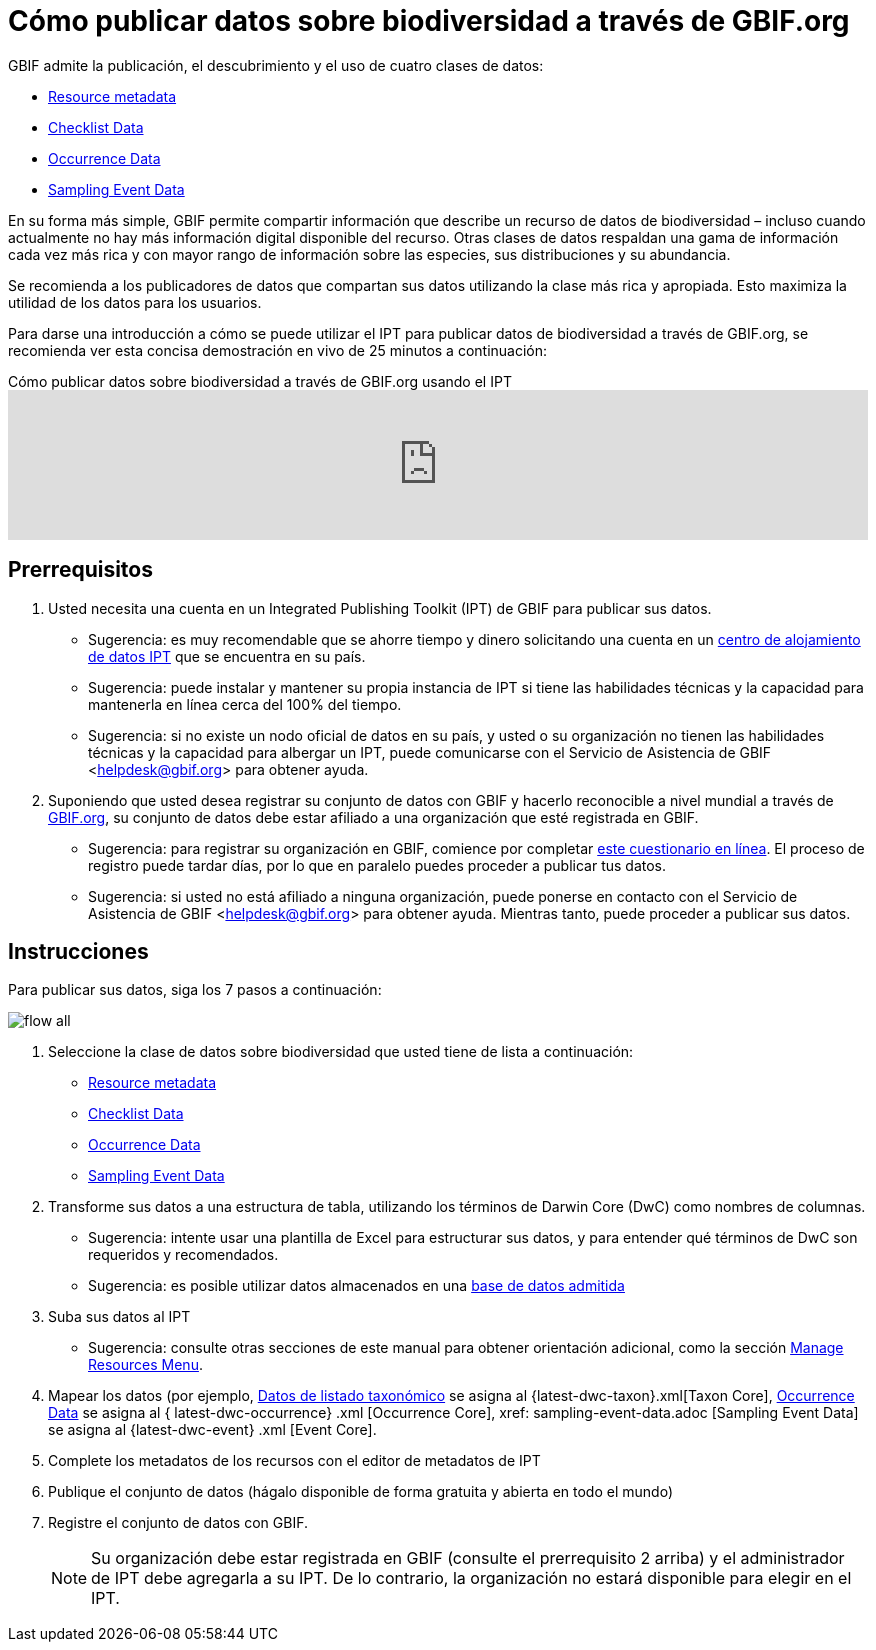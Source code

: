 = Cómo publicar datos sobre biodiversidad a través de GBIF.org

GBIF admite la publicación, el descubrimiento y el uso de cuatro clases de datos:

* xref:resource-metadata.adoc[Resource metadata]
* xref:checklist-data.adoc[Checklist Data]
* xref:occurrence-data.adoc[Occurrence Data]
* xref:sampling-event-data.adoc[Sampling Event Data]

En su forma más simple, GBIF permite compartir información que describe un recurso de datos de biodiversidad – incluso cuando actualmente no hay más información digital disponible del recurso. Otras clases de datos respaldan una gama de información cada vez más rica y con mayor rango de información sobre las especies, sus distribuciones y su abundancia.

Se recomienda a los publicadores de datos que compartan sus datos utilizando la clase más rica y apropiada. Esto maximiza la utilidad de los datos para los usuarios.

Para darse una introducción a cómo se puede utilizar el IPT para publicar datos de biodiversidad a través de GBIF.org, se recomienda ver esta concisa demostración en vivo de 25 minutos a continuación:

[.responsive-video]
.Cómo publicar datos sobre biodiversidad a través de GBIF.org usando el IPT
video::eDH9IoTrMVE[youtube, width=100%]

== Prerrequisitos

. Usted necesita una cuenta en un Integrated Publishing Toolkit (IPT) de GBIF para publicar sus datos.
** Sugerencia: es muy recomendable que se ahorre tiempo y dinero solicitando una cuenta en un xref:data-hosting-centres.adoc[centro de alojamiento de datos IPT] que se encuentra en su país.
** Sugerencia: puede instalar y mantener su propia instancia de IPT si tiene las habilidades técnicas y la capacidad para mantenerla en línea cerca del 100% del tiempo.
** Sugerencia: si no existe un nodo oficial de datos en su país, y usted o su organización no tienen las habilidades técnicas y la capacidad para albergar un IPT, puede comunicarse con el Servicio de Asistencia de GBIF <helpdesk@gbif.org> para obtener ayuda.
. Suponiendo que usted desea registrar su conjunto de datos con GBIF y hacerlo reconocible a nivel mundial a través de https://www.gbif.org/es/[GBIF.org], su conjunto de datos debe estar afiliado a una organización que esté registrada en GBIF.
** Sugerencia: para registrar su organización en GBIF, comience por completar https://www.gbif.org/become-a-publisher[este cuestionario en línea]. El proceso de registro puede tardar días, por lo que en paralelo puedes proceder a publicar tus datos.
** Sugerencia: si usted no está afiliado a ninguna organización, puede ponerse en contacto con el Servicio de Asistencia de GBIF <helpdesk@gbif.org> para obtener ayuda. Mientras tanto, puede proceder a publicar sus datos.

== Instrucciones

Para publicar sus datos, siga los 7 pasos a continuación:

image::ipt2/flow-all.png[]

. Seleccione la clase de datos sobre biodiversidad que usted tiene de lista a continuación:
** xref:resource-metadata.adoc[Resource metadata]
** xref:checklist-data.adoc[Checklist Data]
** xref:occurrence-data.adoc[Occurrence Data]
** xref:sampling-event-data.adoc[Sampling Event Data]
. Transforme sus datos a una estructura de tabla, utilizando los términos de Darwin Core (DwC) como nombres de columnas.
** Sugerencia: intente usar una plantilla de Excel para estructurar sus datos, y para entender qué términos de DwC son requeridos y recomendados.
** Sugerencia: es posible utilizar datos almacenados en una xref:database-connection.adoc[base de datos admitida]
. Suba sus datos al IPT
** Sugerencia: consulte otras secciones de este manual para obtener orientación adicional, como la sección xref:manage-resources.adoc[Manage Resources Menu].
. Mapear los datos (por ejemplo, xref:checklist-data.adoc[Datos de listado taxonómico] se asigna al {latest-dwc-taxon}.xml[Taxon Core], xref:ocurrence-data.adoc[Occurrence Data] se asigna al { latest-dwc-occurrence} .xml [Occurrence Core], xref: sampling-event-data.adoc [Sampling Event Data] se asigna al {latest-dwc-event} .xml [Event Core].
. Complete los metadatos de los recursos con el editor de metadatos de IPT
. Publique el conjunto de datos (hágalo disponible de forma gratuita y abierta en todo el mundo)
. Registre el conjunto de datos con GBIF.
+
NOTE: Su organización debe estar registrada en GBIF (consulte el prerrequisito 2 arriba) y el administrador de IPT debe agregarla a su IPT. De lo contrario, la organización no estará disponible para elegir en el IPT.
